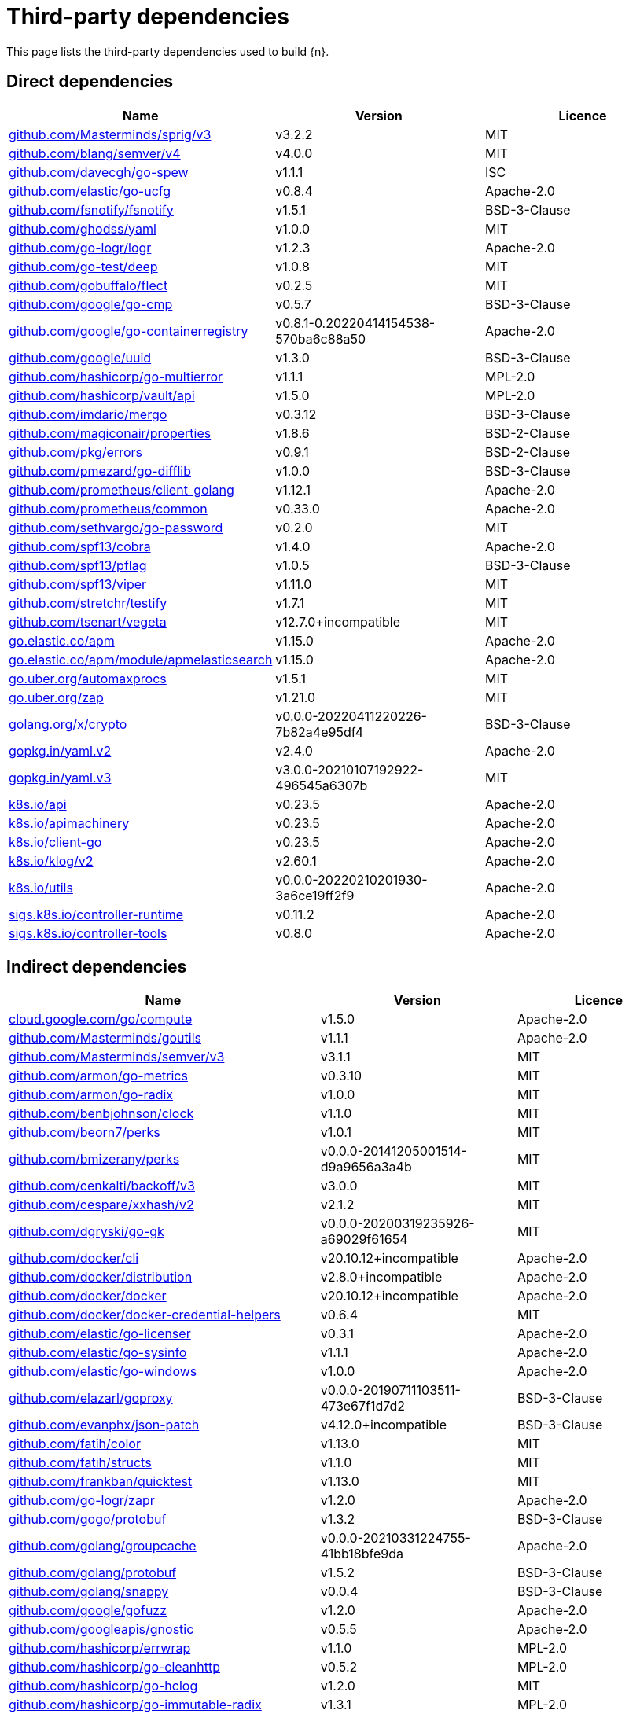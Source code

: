 // Generated documentation. Please do not edit.
:page_id: dependencies
ifdef::env-github[]
****
link:https://www.elastic.co/guide/en/cloud-on-k8s/master/k8s-{page_id}.html[View this document on the Elastic website]
****
endif::[]

[id="{p}-{page_id}"]
= Third-party dependencies

This page lists the third-party dependencies used to build {n}.

[float]
[id="{p}-dependencies-direct"]
== Direct dependencies

[options="header"]
|===
| Name | Version | Licence

| link:https://github.com/Masterminds/sprig[$$github.com/Masterminds/sprig/v3$$] | v3.2.2 | MIT
| link:https://github.com/blang/semver[$$github.com/blang/semver/v4$$] | v4.0.0 | MIT
| link:https://github.com/davecgh/go-spew[$$github.com/davecgh/go-spew$$] | v1.1.1 | ISC
| link:https://github.com/elastic/go-ucfg[$$github.com/elastic/go-ucfg$$] | v0.8.4 | Apache-2.0
| link:https://github.com/fsnotify/fsnotify[$$github.com/fsnotify/fsnotify$$] | v1.5.1 | BSD-3-Clause
| link:https://github.com/ghodss/yaml[$$github.com/ghodss/yaml$$] | v1.0.0 | MIT
| link:https://github.com/go-logr/logr[$$github.com/go-logr/logr$$] | v1.2.3 | Apache-2.0
| link:https://github.com/go-test/deep[$$github.com/go-test/deep$$] | v1.0.8 | MIT
| link:https://github.com/gobuffalo/flect[$$github.com/gobuffalo/flect$$] | v0.2.5 | MIT
| link:https://github.com/google/go-cmp[$$github.com/google/go-cmp$$] | v0.5.7 | BSD-3-Clause
| link:https://github.com/google/go-containerregistry[$$github.com/google/go-containerregistry$$] | v0.8.1-0.20220414154538-570ba6c88a50 | Apache-2.0
| link:https://github.com/google/uuid[$$github.com/google/uuid$$] | v1.3.0 | BSD-3-Clause
| link:https://github.com/hashicorp/go-multierror[$$github.com/hashicorp/go-multierror$$] | v1.1.1 | MPL-2.0
| link:https://github.com/hashicorp/vault[$$github.com/hashicorp/vault/api$$] | v1.5.0 | MPL-2.0
| link:https://github.com/imdario/mergo[$$github.com/imdario/mergo$$] | v0.3.12 | BSD-3-Clause
| link:https://github.com/magiconair/properties[$$github.com/magiconair/properties$$] | v1.8.6 | BSD-2-Clause
| link:https://github.com/pkg/errors[$$github.com/pkg/errors$$] | v0.9.1 | BSD-2-Clause
| link:https://github.com/pmezard/go-difflib[$$github.com/pmezard/go-difflib$$] | v1.0.0 | BSD-3-Clause
| link:https://github.com/prometheus/client_golang[$$github.com/prometheus/client_golang$$] | v1.12.1 | Apache-2.0
| link:https://github.com/prometheus/common[$$github.com/prometheus/common$$] | v0.33.0 | Apache-2.0
| link:https://github.com/sethvargo/go-password[$$github.com/sethvargo/go-password$$] | v0.2.0 | MIT
| link:https://github.com/spf13/cobra[$$github.com/spf13/cobra$$] | v1.4.0 | Apache-2.0
| link:https://github.com/spf13/pflag[$$github.com/spf13/pflag$$] | v1.0.5 | BSD-3-Clause
| link:https://github.com/spf13/viper[$$github.com/spf13/viper$$] | v1.11.0 | MIT
| link:https://github.com/stretchr/testify[$$github.com/stretchr/testify$$] | v1.7.1 | MIT
| link:https://github.com/tsenart/vegeta[$$github.com/tsenart/vegeta$$] | v12.7.0+incompatible | MIT
| link:https://go.elastic.co/apm[$$go.elastic.co/apm$$] | v1.15.0 | Apache-2.0
| link:https://go.elastic.co/apm/module/apmelasticsearch[$$go.elastic.co/apm/module/apmelasticsearch$$] | v1.15.0 | Apache-2.0
| link:https://go.uber.org/automaxprocs[$$go.uber.org/automaxprocs$$] | v1.5.1 | MIT
| link:https://go.uber.org/zap[$$go.uber.org/zap$$] | v1.21.0 | MIT
| link:https://golang.org/x/crypto[$$golang.org/x/crypto$$] | v0.0.0-20220411220226-7b82a4e95df4 | BSD-3-Clause
| link:https://gopkg.in/yaml.v2[$$gopkg.in/yaml.v2$$] | v2.4.0 | Apache-2.0
| link:https://gopkg.in/yaml.v3[$$gopkg.in/yaml.v3$$] | v3.0.0-20210107192922-496545a6307b | MIT
| link:https://github.com/kubernetes/api[$$k8s.io/api$$] | v0.23.5 | Apache-2.0
| link:https://github.com/kubernetes/apimachinery[$$k8s.io/apimachinery$$] | v0.23.5 | Apache-2.0
| link:https://github.com/kubernetes/client-go[$$k8s.io/client-go$$] | v0.23.5 | Apache-2.0
| link:https://github.com/kubernetes/klog[$$k8s.io/klog/v2$$] | v2.60.1 | Apache-2.0
| link:https://github.com/kubernetes/utils[$$k8s.io/utils$$] | v0.0.0-20220210201930-3a6ce19ff2f9 | Apache-2.0
| link:https://sigs.k8s.io/controller-runtime[$$sigs.k8s.io/controller-runtime$$] | v0.11.2 | Apache-2.0
| link:https://sigs.k8s.io/controller-tools[$$sigs.k8s.io/controller-tools$$] | v0.8.0 | Apache-2.0
|===


[float]
[id="{p}-dependencies-indirect"]
== Indirect dependencies

[options="header"]
|===
| Name | Version | Licence

| link:https://cloud.google.com/go/compute[$$cloud.google.com/go/compute$$] | v1.5.0 | Apache-2.0
| link:https://github.com/Masterminds/goutils[$$github.com/Masterminds/goutils$$] | v1.1.1 | Apache-2.0
| link:https://github.com/Masterminds/semver[$$github.com/Masterminds/semver/v3$$] | v3.1.1 | MIT
| link:https://github.com/armon/go-metrics[$$github.com/armon/go-metrics$$] | v0.3.10 | MIT
| link:https://github.com/armon/go-radix[$$github.com/armon/go-radix$$] | v1.0.0 | MIT
| link:https://github.com/benbjohnson/clock[$$github.com/benbjohnson/clock$$] | v1.1.0 | MIT
| link:https://github.com/beorn7/perks[$$github.com/beorn7/perks$$] | v1.0.1 | MIT
| link:https://github.com/bmizerany/perks[$$github.com/bmizerany/perks$$] | v0.0.0-20141205001514-d9a9656a3a4b | MIT
| link:https://github.com/cenkalti/backoff[$$github.com/cenkalti/backoff/v3$$] | v3.0.0 | MIT
| link:https://github.com/cespare/xxhash[$$github.com/cespare/xxhash/v2$$] | v2.1.2 | MIT
| link:https://github.com/dgryski/go-gk[$$github.com/dgryski/go-gk$$] | v0.0.0-20200319235926-a69029f61654 | MIT
| link:https://github.com/docker/cli[$$github.com/docker/cli$$] | v20.10.12+incompatible | Apache-2.0
| link:https://github.com/docker/distribution[$$github.com/docker/distribution$$] | v2.8.0+incompatible | Apache-2.0
| link:https://github.com/docker/docker[$$github.com/docker/docker$$] | v20.10.12+incompatible | Apache-2.0
| link:https://github.com/docker/docker-credential-helpers[$$github.com/docker/docker-credential-helpers$$] | v0.6.4 | MIT
| link:https://github.com/elastic/go-licenser[$$github.com/elastic/go-licenser$$] | v0.3.1 | Apache-2.0
| link:https://github.com/elastic/go-sysinfo[$$github.com/elastic/go-sysinfo$$] | v1.1.1 | Apache-2.0
| link:https://github.com/elastic/go-windows[$$github.com/elastic/go-windows$$] | v1.0.0 | Apache-2.0
| link:https://github.com/elazarl/goproxy[$$github.com/elazarl/goproxy$$] | v0.0.0-20190711103511-473e67f1d7d2 | BSD-3-Clause
| link:https://github.com/evanphx/json-patch[$$github.com/evanphx/json-patch$$] | v4.12.0+incompatible | BSD-3-Clause
| link:https://github.com/fatih/color[$$github.com/fatih/color$$] | v1.13.0 | MIT
| link:https://github.com/fatih/structs[$$github.com/fatih/structs$$] | v1.1.0 | MIT
| link:https://github.com/frankban/quicktest[$$github.com/frankban/quicktest$$] | v1.13.0 | MIT
| link:https://github.com/go-logr/zapr[$$github.com/go-logr/zapr$$] | v1.2.0 | Apache-2.0
| link:https://github.com/gogo/protobuf[$$github.com/gogo/protobuf$$] | v1.3.2 | BSD-3-Clause
| link:https://github.com/golang/groupcache[$$github.com/golang/groupcache$$] | v0.0.0-20210331224755-41bb18bfe9da | Apache-2.0
| link:https://github.com/golang/protobuf[$$github.com/golang/protobuf$$] | v1.5.2 | BSD-3-Clause
| link:https://github.com/golang/snappy[$$github.com/golang/snappy$$] | v0.0.4 | BSD-3-Clause
| link:https://github.com/google/gofuzz[$$github.com/google/gofuzz$$] | v1.2.0 | Apache-2.0
| link:https://github.com/googleapis/gnostic[$$github.com/googleapis/gnostic$$] | v0.5.5 | Apache-2.0
| link:https://github.com/hashicorp/errwrap[$$github.com/hashicorp/errwrap$$] | v1.1.0 | MPL-2.0
| link:https://github.com/hashicorp/go-cleanhttp[$$github.com/hashicorp/go-cleanhttp$$] | v0.5.2 | MPL-2.0
| link:https://github.com/hashicorp/go-hclog[$$github.com/hashicorp/go-hclog$$] | v1.2.0 | MIT
| link:https://github.com/hashicorp/go-immutable-radix[$$github.com/hashicorp/go-immutable-radix$$] | v1.3.1 | MPL-2.0
| link:https://github.com/hashicorp/go-plugin[$$github.com/hashicorp/go-plugin$$] | v1.4.3 | MPL-2.0
| link:https://github.com/hashicorp/go-retryablehttp[$$github.com/hashicorp/go-retryablehttp$$] | v0.6.6 | MPL-2.0
| link:https://github.com/hashicorp/go-rootcerts[$$github.com/hashicorp/go-rootcerts$$] | v1.0.2 | MPL-2.0
| link:https://github.com/hashicorp/go-secure-stdlib[$$github.com/hashicorp/go-secure-stdlib/mlock$$] | v0.1.1 | MPL-2.0
| link:https://github.com/hashicorp/go-secure-stdlib[$$github.com/hashicorp/go-secure-stdlib/parseutil$$] | v0.1.1 | MPL-2.0
| link:https://github.com/hashicorp/go-secure-stdlib[$$github.com/hashicorp/go-secure-stdlib/strutil$$] | v0.1.1 | MPL-2.0
| link:https://github.com/hashicorp/go-sockaddr[$$github.com/hashicorp/go-sockaddr$$] | v1.0.2 | MPL-2.0
| link:https://github.com/hashicorp/go-uuid[$$github.com/hashicorp/go-uuid$$] | v1.0.2 | MPL-2.0
| link:https://github.com/hashicorp/go-version[$$github.com/hashicorp/go-version$$] | v1.2.0 | MPL-2.0
| link:https://github.com/hashicorp/golang-lru[$$github.com/hashicorp/golang-lru$$] | v0.5.4 | MPL-2.0
| link:https://github.com/hashicorp/hcl[$$github.com/hashicorp/hcl$$] | v1.0.0 | MPL-2.0
| link:https://github.com/hashicorp/vault[$$github.com/hashicorp/vault/sdk$$] | v0.4.1 | MPL-2.0
| link:https://github.com/hashicorp/yamux[$$github.com/hashicorp/yamux$$] | v0.0.0-20180604194846-3520598351bb | MPL-2.0
| link:https://github.com/huandu/xstrings[$$github.com/huandu/xstrings$$] | v1.3.1 | MIT
| link:https://github.com/inconshreveable/mousetrap[$$github.com/inconshreveable/mousetrap$$] | v1.0.0 | Apache-2.0
| link:https://github.com/influxdata/tdigest[$$github.com/influxdata/tdigest$$] | v0.0.1 | Apache-2.0
| link:https://github.com/jcchavezs/porto[$$github.com/jcchavezs/porto$$] | v0.1.0 | Apache-2.0
| link:https://github.com/jhump/protoreflect[$$github.com/jhump/protoreflect$$] | v1.6.0 | Apache-2.0
| link:https://github.com/joeshaw/multierror[$$github.com/joeshaw/multierror$$] | v0.0.0-20140124173710-69b34d4ec901 | MIT
| link:https://github.com/josharian/intern[$$github.com/josharian/intern$$] | v1.0.0 | MIT
| link:https://github.com/json-iterator/go[$$github.com/json-iterator/go$$] | v1.1.12 | MIT
| link:https://github.com/kr/pretty[$$github.com/kr/pretty$$] | v0.2.1 | MIT
| link:https://github.com/kr/text[$$github.com/kr/text$$] | v0.2.0 | MIT
| link:https://github.com/mailru/easyjson[$$github.com/mailru/easyjson$$] | v0.7.6 | MIT
| link:https://github.com/mattn/go-colorable[$$github.com/mattn/go-colorable$$] | v0.1.12 | MIT
| link:https://github.com/mattn/go-isatty[$$github.com/mattn/go-isatty$$] | v0.0.14 | MIT
| link:https://github.com/matttproud/golang_protobuf_extensions[$$github.com/matttproud/golang_protobuf_extensions$$] | v1.0.2-0.20181231171920-c182affec369 | Apache-2.0
| link:https://github.com/mitchellh/copystructure[$$github.com/mitchellh/copystructure$$] | v1.0.0 | MIT
| link:https://github.com/mitchellh/go-homedir[$$github.com/mitchellh/go-homedir$$] | v1.1.0 | MIT
| link:https://github.com/mitchellh/go-testing-interface[$$github.com/mitchellh/go-testing-interface$$] | v1.0.0 | MIT
| link:https://github.com/mitchellh/mapstructure[$$github.com/mitchellh/mapstructure$$] | v1.4.3 | MIT
| link:https://github.com/mitchellh/reflectwalk[$$github.com/mitchellh/reflectwalk$$] | v1.0.0 | MIT
| link:https://github.com/moby/spdystream[$$github.com/moby/spdystream$$] | v0.2.0 | Apache-2.0
| link:https://github.com/modern-go/concurrent[$$github.com/modern-go/concurrent$$] | v0.0.0-20180306012644-bacd9c7ef1dd | Apache-2.0
| link:https://github.com/modern-go/reflect2[$$github.com/modern-go/reflect2$$] | v1.0.2 | Apache-2.0
| link:https://github.com/niemeyer/pretty[$$github.com/niemeyer/pretty$$] | v0.0.0-20200227124842-a10e7caefd8e | MIT
| link:https://github.com/nxadm/tail[$$github.com/nxadm/tail$$] | v1.4.8 | MIT
| link:https://github.com/oklog/run[$$github.com/oklog/run$$] | v1.0.0 | Apache-2.0
| link:https://github.com/onsi/ginkgo[$$github.com/onsi/ginkgo$$] | v1.16.5 | MIT
| link:https://github.com/onsi/gomega[$$github.com/onsi/gomega$$] | v1.17.0 | MIT
| link:https://github.com/pascaldekloe/goe[$$github.com/pascaldekloe/goe$$] | v0.1.0 | Public Domain
| link:https://github.com/pelletier/go-toml[$$github.com/pelletier/go-toml$$] | v1.9.4 | Apache-2.0
| link:https://github.com/pelletier/go-toml[$$github.com/pelletier/go-toml/v2$$] | v2.0.0-beta.8 | MIT
| link:https://github.com/pierrec/lz4[$$github.com/pierrec/lz4$$] | v2.5.2+incompatible | BSD-3-Clause
| link:https://github.com/prashantv/gostub[$$github.com/prashantv/gostub$$] | v1.1.0 | MIT
| link:https://github.com/prometheus/client_model[$$github.com/prometheus/client_model$$] | v0.2.0 | Apache-2.0
| link:https://github.com/prometheus/procfs[$$github.com/prometheus/procfs$$] | v0.7.3 | Apache-2.0
| link:https://github.com/ryanuber/go-glob[$$github.com/ryanuber/go-glob$$] | v1.0.0 | MIT
| link:https://github.com/santhosh-tekuri/jsonschema[$$github.com/santhosh-tekuri/jsonschema$$] | v1.2.4 | BSD-3-Clause
| link:https://github.com/shopspring/decimal[$$github.com/shopspring/decimal$$] | v1.2.0 | MIT
| link:https://github.com/sirupsen/logrus[$$github.com/sirupsen/logrus$$] | v1.8.1 | MIT
| link:https://github.com/spf13/afero[$$github.com/spf13/afero$$] | v1.8.2 | Apache-2.0
| link:https://github.com/spf13/cast[$$github.com/spf13/cast$$] | v1.4.1 | MIT
| link:https://github.com/spf13/jwalterweatherman[$$github.com/spf13/jwalterweatherman$$] | v1.1.0 | MIT
| link:https://github.com/streadway/quantile[$$github.com/streadway/quantile$$] | v0.0.0-20150917103942-b0c588724d25 | BSD-2-Clause
| link:https://github.com/stretchr/objx[$$github.com/stretchr/objx$$] | v0.1.1 | MIT
| link:https://github.com/subosito/gotenv[$$github.com/subosito/gotenv$$] | v1.2.0 | MIT
| link:https://go.elastic.co/apm/module/apmhttp[$$go.elastic.co/apm/module/apmhttp$$] | v1.15.0 | Apache-2.0
| link:https://go.elastic.co/fastjson[$$go.elastic.co/fastjson$$] | v1.1.0 | MIT
| link:https://go.uber.org/atomic[$$go.uber.org/atomic$$] | v1.9.0 | MIT
| link:https://go.uber.org/goleak[$$go.uber.org/goleak$$] | v1.1.12 | MIT
| link:https://go.uber.org/multierr[$$go.uber.org/multierr$$] | v1.6.0 | MIT
| link:https://golang.org/x/exp[$$golang.org/x/exp$$] | v0.0.0-20200224162631-6cc2880d07d6 | BSD-3-Clause
| link:https://golang.org/x/lint[$$golang.org/x/lint$$] | v0.0.0-20210508222113-6edffad5e616 | BSD-3-Clause
| link:https://golang.org/x/mod[$$golang.org/x/mod$$] | v0.6.0-dev.0.20220106191415-9b9b3d81d5e3 | BSD-3-Clause
| link:https://golang.org/x/net[$$golang.org/x/net$$] | v0.0.0-20220412020605-290c469a71a5 | BSD-3-Clause
| link:https://golang.org/x/oauth2[$$golang.org/x/oauth2$$] | v0.0.0-20220411215720-9780585627b5 | BSD-3-Clause
| link:https://golang.org/x/sys[$$golang.org/x/sys$$] | v0.0.0-20220412211240-33da011f77ad | BSD-3-Clause
| link:https://golang.org/x/term[$$golang.org/x/term$$] | v0.0.0-20210927222741-03fcf44c2211 | BSD-3-Clause
| link:https://golang.org/x/text[$$golang.org/x/text$$] | v0.3.7 | BSD-3-Clause
| link:https://golang.org/x/time[$$golang.org/x/time$$] | v0.0.0-20210723032227-1f47c861a9ac | BSD-3-Clause
| link:https://golang.org/x/tools[$$golang.org/x/tools$$] | v0.1.10 | BSD-3-Clause
| link:https://golang.org/x/xerrors[$$golang.org/x/xerrors$$] | v0.0.0-20220411194840-2f41105eb62f | BSD-3-Clause
| link:https://gomodules.xyz/jsonpatch/v2[$$gomodules.xyz/jsonpatch/v2$$] | v2.2.0 | Apache-2.0
| link:https://github.com/gonum/gonum[$$gonum.org/v1/gonum$$] | v0.0.0-20181121035319-3f7ecaa7e8ca | BSD-3-Clause
| link:https://google.golang.org/appengine[$$google.golang.org/appengine$$] | v1.6.7 | Apache-2.0
| link:https://google.golang.org/genproto[$$google.golang.org/genproto$$] | v0.0.0-20220407144326-9054f6ed7bac | Apache-2.0
| link:https://google.golang.org/grpc[$$google.golang.org/grpc$$] | v1.45.0 | Apache-2.0
| link:https://google.golang.org/protobuf[$$google.golang.org/protobuf$$] | v1.28.0 | BSD-3-Clause
| link:https://gopkg.in/check.v1[$$gopkg.in/check.v1$$] | v1.0.0-20200227125254-8fa46927fb4f | BSD-2-Clause
| link:https://gopkg.in/inf.v0[$$gopkg.in/inf.v0$$] | v0.9.1 | BSD-3-Clause
| link:https://gopkg.in/ini.v1[$$gopkg.in/ini.v1$$] | v1.66.4 | Apache-2.0
| link:https://gopkg.in/square/go-jose.v2[$$gopkg.in/square/go-jose.v2$$] | v2.5.1 | Apache-2.0
| link:https://gopkg.in/tomb.v1[$$gopkg.in/tomb.v1$$] | v1.0.0-20141024135613-dd632973f1e7 | BSD-3-Clause
| link:https://gotest.tools/v3[$$gotest.tools/v3$$] | v3.0.3 | Apache-2.0
| link:https://gitlab.howett.net/go/plist[$$howett.net/plist$$] | v0.0.0-20181124034731-591f970eefbb | BSD-2-Clause
| link:https://github.com/kubernetes/apiextensions-apiserver[$$k8s.io/apiextensions-apiserver$$] | v0.23.5 | Apache-2.0
| link:https://github.com/kubernetes/component-base[$$k8s.io/component-base$$] | v0.23.5 | Apache-2.0
| link:https://github.com/kubernetes/kube-openapi[$$k8s.io/kube-openapi$$] | v0.0.0-20211115234752-e816edb12b65 | Apache-2.0
| link:https://sigs.k8s.io/json[$$sigs.k8s.io/json$$] | v0.0.0-20211020170558-c049b76a60c6 | Apache-2.0
| link:https://sigs.k8s.io/structured-merge-diff/v4[$$sigs.k8s.io/structured-merge-diff/v4$$] | v4.2.1 | Apache-2.0
| link:https://sigs.k8s.io/yaml[$$sigs.k8s.io/yaml$$] | v1.3.0 | MIT
|===


